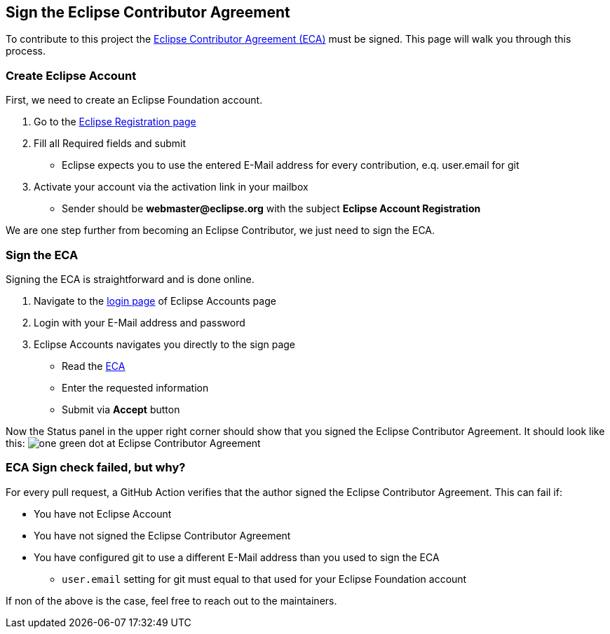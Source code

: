 == Sign the Eclipse Contributor Agreement
To contribute to this project the https://www.eclipse.org/legal/ECA.php[Eclipse Contributor Agreement (ECA)] must be signed.
This page will walk you through this process.

=== Create Eclipse Account
First, we need to create an Eclipse Foundation account.

1. Go to the https://accounts.eclipse.org/user/register[Eclipse Registration page]
2. Fill all Required fields and submit
** Eclipse expects you to use the entered E-Mail address for every contribution, e.q. user.email for git
3. Activate your account via the activation link in your mailbox
** Sender should be *webmaster@eclipse.org* with the subject *Eclipse Account Registration*

We are one step further from becoming an Eclipse Contributor, we just need to sign the ECA.

=== Sign the ECA
Signing the ECA is straightforward and is done online.

1. Navigate to the https://accounts.eclipse.org/user/login[login page] of Eclipse Accounts page
2. Login with your E-Mail address and password
3. Eclipse Accounts navigates you directly to the sign page
** Read the https://www.eclipse.org/legal/ECA.php[ECA]
** Enter the requested information
** Submit via *Accept* button

Now the Status panel in the upper right corner should show that you signed the Eclipse Contributor Agreement.
It should look like this:
image:Status_signed_ECA.png[one green dot at Eclipse Contributor Agreement]

=== ECA Sign check failed, but why?
For every pull request, a GitHub Action verifies that the author signed the Eclipse Contributor Agreement.
This can fail if:

* You have not Eclipse Account
* You have not signed the Eclipse Contributor Agreement
* You have configured git to use a different E-Mail address than you used to sign the ECA
** `user.email` setting for git must equal to that used for your Eclipse Foundation account

If non of the above is the case, feel free to reach out to the maintainers.
